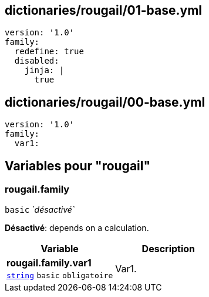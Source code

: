 == dictionaries/rougail/01-base.yml

[,yaml]
----
version: '1.0'
family:
  redefine: true
  disabled:
    jinja: |
      true
----
== dictionaries/rougail/00-base.yml

[,yaml]
----
version: '1.0'
family:
  var1:
----
== Variables pour "rougail"

=== rougail.family

`basic` _`désactivé`_

**Désactivé**: depends on a calculation.

[cols="107a,107a",options="header"]
|====
| Variable                                                                                                  | Description                                                                                               
| 
**rougail.family.var1** +
`https://rougail.readthedocs.io/en/latest/variable.html#variables-types[string]` `basic` `obligatoire`                                                                                                           | 
Var1.                                                                                                           
|====


